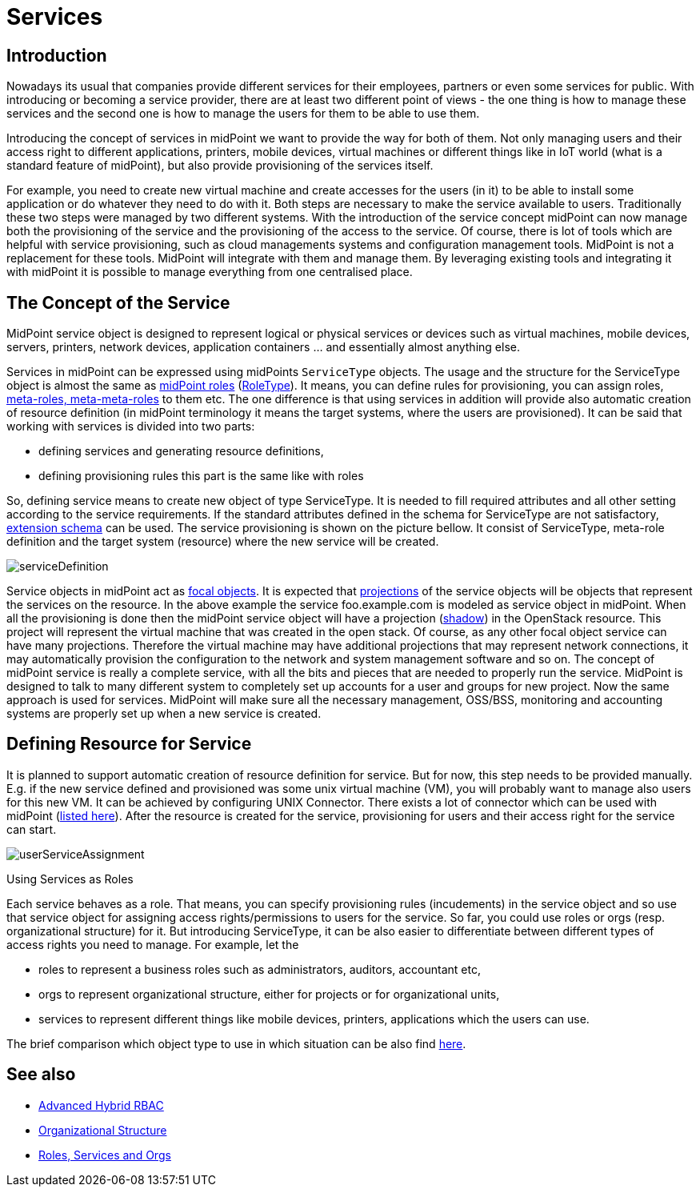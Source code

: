 = Services
:page-wiki-name: Services
:page-wiki-id: 23167084
:page-wiki-metadata-create-user: katkav
:page-wiki-metadata-create-date: 2016-08-16T11:51:42.847+02:00
:page-wiki-metadata-modify-user: semancik
:page-wiki-metadata-modify-date: 2016-08-18T19:10:33.466+02:00
:page-midpoint-feature: true
:page-alias: { "parent" : "/midpoint/features/current/" }
:page-upkeep-status: yellow

== Introduction

Nowadays its usual that companies provide different services for their employees, partners or even some services for public.
With introducing or becoming a service provider, there are at least two different point of views - the one thing is how to manage these services and the second one is how to manage the users for them to be able to use them.

Introducing the concept of services in midPoint we want to provide the way for both of them.
Not only managing users and their access right to different applications, printers, mobile devices, virtual machines or different things like in IoT world (what is a standard feature of midPoint), but also provide provisioning of the services itself.

For example, you need to create new virtual machine and create accesses for the users (in it) to be able to install some application or do whatever they need to do with it.
Both steps are necessary to make the service available to users.
Traditionally these two steps were managed by two different systems.
With the introduction of the service concept midPoint can now manage both the provisioning of the service and the provisioning of the access to the service.
Of course, there is lot of tools which are helpful with service provisioning, such as cloud managements systems and configuration management tools.
MidPoint is not a replacement for these tools.
MidPoint will integrate with them and manage them.
By leveraging existing tools and integrating it with midPoint it is possible to manage everything from one centralised place.

== The Concept of the Service

MidPoint service object is designed to represent logical or physical services or devices such as virtual machines, mobile devices, servers, printers, network devices, application containers ... and essentially almost anything else.

Services in midPoint can be expressed using midPoints `ServiceType` objects.
The usage and the structure for the ServiceType object is almost the same as xref:/midpoint/reference/roles-policies/rbac/[midPoint roles] (xref:/midpoint/architecture/archive/data-model/midpoint-common-schema/roletype/[RoleType]). It means, you can define rules for provisioning, you can assign roles, xref:/midpoint/reference/roles-policies/metaroles/gensync/[meta-roles, meta-meta-roles] to them etc.
The one difference is that using services in addition will provide also automatic creation of resource definition (in midPoint terminology it means the target systems, where the users are provisioned).
It can be said that working with services is divided into two parts:

* defining services and generating resource definitions,

* defining provisioning rules  this part is the same like with roles

So, defining service means to create new object of type ServiceType.
It is needed to fill required attributes and all other setting according to the service requirements.
If the standard attributes defined in the schema for ServiceType are not satisfactory, xref:/midpoint/reference/schema/custom-schema-extension/[extension schema] can be used.
The service provisioning is shown on the picture bellow.
It consist of ServiceType, meta-role definition and the target system (resource) where the new service will be created.


image::serviceDefinition.png[]

Service objects in midPoint act as xref:/midpoint/reference/schema/focus-and-projections/[focal objects]. It is expected that xref:/midpoint/reference/schema/focus-and-projections/[projections] of the service objects will be objects that represent the services on the resource.
In the above example the service foo.example.com is modeled as service object in midPoint.
When all the provisioning is done then the midPoint service object will have a projection (xref:/midpoint/reference/resources/shadow/[shadow]) in the OpenStack resource.
This project will represent the virtual machine that was created in the open stack.
Of course, as any other focal object service can have many projections.
Therefore the virtual machine may have additional projections that may represent network connections, it may automatically provision the configuration to the network and system management software and so on.
The concept of midPoint service is really a complete service, with all the bits and pieces that are needed to properly run the service.
MidPoint is designed to talk to many different system to completely set up accounts for a user and groups for new project.
Now the same approach is used for services.
MidPoint will make sure all the necessary management, OSS/BSS, monitoring and accounting systems are properly set up when a new service is created.

== Defining Resource for Service

It is planned to support automatic creation of resource definition for service.
But for now, this step needs to be provided manually.
E.g. if the new service defined and provisioned was some unix virtual machine (VM), you will probably want to manage also users for this new VM.
It can be achieved by configuring UNIX Connector.
There exists a lot of connector which can be used with midPoint (xref:/connectors/connectors/[listed here]). After the resource is created for the service, provisioning for users and their access right for the service can start.

image::userServiceAssignment.png[]


Using Services as Roles

Each service behaves as a role.
That means, you can specify provisioning rules (incudements) in the service object and so use that service object for assigning access rights/permissions to users for the service.
So far, you could use roles or orgs (resp.
organizational structure) for it.
But introducing ServiceType, it can be also easier to differentiate between different types of access rights you need to manage.
For example, let the

* roles to represent a business roles such as administrators, auditors, accountant etc,

* orgs to represent organizational structure, either for projects or for organizational units,

* services to represent different things like mobile devices, printers, applications which the users can use.

The brief comparison which object type to use in which situation can be also find xref:/midpoint/reference/roles-policies/roles-services-and-orgs/[here].

== See also

* xref:/midpoint/reference/roles-policies/rbac/[Advanced Hybrid RBAC]

* xref:/midpoint/reference/org/organizational-structure/[Organizational Structure]

* xref:/midpoint/reference/roles-policies/roles-services-and-orgs/[Roles, Services and Orgs]

